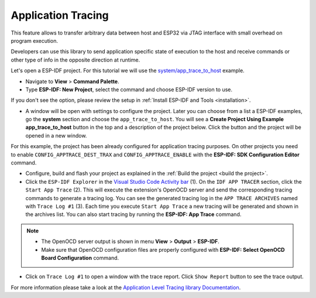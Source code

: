 Application Tracing
=========================

This feature allows to transfer arbitrary data between host and ESP32 via JTAG interface with small overhead on program execution.

Developers can use this library to send application specific state of execution to the host and receive commands or other type of info in the opposite direction at runtime.

Let's open a ESP-IDF project. For this tutorial we will use the `system/app_trace_to_host <https://github.com/espressif/esp-idf/tree/master/examples/system/app_trace_to_host>`_ example.

- Navigate to **View** > **Command Palette**.

- Type **ESP-IDF: New Project**, select the command and choose ESP-IDF version to use.

If you don't see the option, please review the setup in :ref:`Install ESP-IDF and Tools <installation>`.

- A window will be open with settings to configure the project. Later you can choose from a list a ESP-IDF examples, go the **system** section and choose the ``app_trace_to_host``. You will see a **Create Project Using Example app_trace_to_host** button in the top and a description of the project below. Click the button and the project will be opened in a new window.

.. image:: ../../../media/tutorials/app_trace/app_tracing.png

For this example, the project has been already configured for application tracing purposes. On other projects you need to enable ``CONFIG_APPTRACE_DEST_TRAX`` and ``CONFIG_APPTRACE_ENABLE`` with the **ESP-IDF: SDK Configuration Editor** command.

- Configure, build and flash your project as explained in the :ref:`Build the project <build the project>`.

- Click the ``ESP-IDF Explorer`` in the `Visual Studio Code Activity bar <https://code.visualstudio.com/docs/getstarted/userinterface>`_ (1). On the ``IDF APP TRACER`` section, click the ``Start App Trace`` (2). This will execute the extension's OpenOCD server and send the corresponding tracing commands to generate a tracing log. You can see the generated tracing log in the ``APP TRACE ARCHIVES`` named with ``Trace Log #1`` (3). Each time you execute ``Start App Trace`` a new tracing will be generated and shown in the archives list. You can also start tracing by running the **ESP-IDF: App Trace** command.

.. note::
  * The OpenOCD server output is shown in menu **View** > **Output** > **ESP-IDF**.
  * Make sure that OpenOCD configuration files are properly configured with **ESP-IDF: Select OpenOCD Board Configuration** command.

.. image:: ../../../media/tutorials/app_trace/start_tracing.png

- Click on ``Trace Log #1`` to open a window with the trace report. Click ``Show Report`` button to see the trace output.

.. image:: ../../../media/tutorials/app_trace/trace_report.png

For more information please take a look at the `Application Level Tracing library Documentation <https://docs.espressif.com/projects/esp-idf/en/latest/esp32/api-guides/app_trace.html>`_.